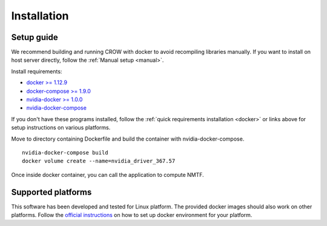 .. _install:

Installation
============

Setup guide
-----------

We recommend building and running CROW with docker to avoid recompiling libraries manually. If you want to install on host server directly, follow the :ref:`Manual setup <manual>`.

Install requirements:

* `docker >= 1.12.9 <https://docs.docker.com/engine/installation>`_
* `docker-compose >= 1.9.0 <https://docs.docker.com/compose/install/>`_
* `nvidia-docker >= 1.0.0 <https://github.com/NVIDIA/nvidia-docker>`_
* `nvidia-docker-compose <https://github.com/eywalker/nvidia-docker-compose>`_

If you don't have these programs installed, follow the :ref:`quick requirements installation <docker>` or links above for setup instructions on various platforms.


Move to directory containing Dockerfile and build the container with nvidia-docker-compose.

::
    
    nvidia-docker-compose build
    docker volume create --name=nvidia_driver_367.57


Once inside docker container, you can call the application to compute NMTF.




Supported platforms
-------------------
This software has been developed and tested for Linux platform. The provided docker images should also work on other platforms. Follow the `official instructions <https://docs.docker.com/engine/installation>`_ on how to set up docker environment for your platform.